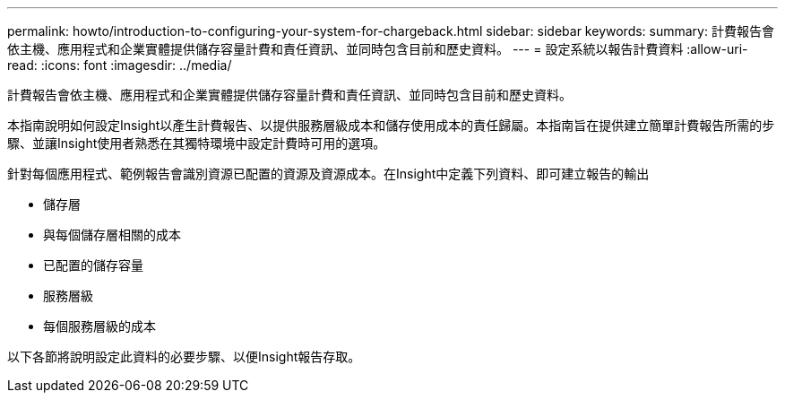 ---
permalink: howto/introduction-to-configuring-your-system-for-chargeback.html 
sidebar: sidebar 
keywords:  
summary: 計費報告會依主機、應用程式和企業實體提供儲存容量計費和責任資訊、並同時包含目前和歷史資料。 
---
= 設定系統以報告計費資料
:allow-uri-read: 
:icons: font
:imagesdir: ../media/


[role="lead"]
計費報告會依主機、應用程式和企業實體提供儲存容量計費和責任資訊、並同時包含目前和歷史資料。

本指南說明如何設定Insight以產生計費報告、以提供服務層級成本和儲存使用成本的責任歸屬。本指南旨在提供建立簡單計費報告所需的步驟、並讓Insight使用者熟悉在其獨特環境中設定計費時可用的選項。

針對每個應用程式、範例報告會識別資源已配置的資源及資源成本。在Insight中定義下列資料、即可建立報告的輸出

* 儲存層
* 與每個儲存層相關的成本
* 已配置的儲存容量
* 服務層級
* 每個服務層級的成本


以下各節將說明設定此資料的必要步驟、以便Insight報告存取。
